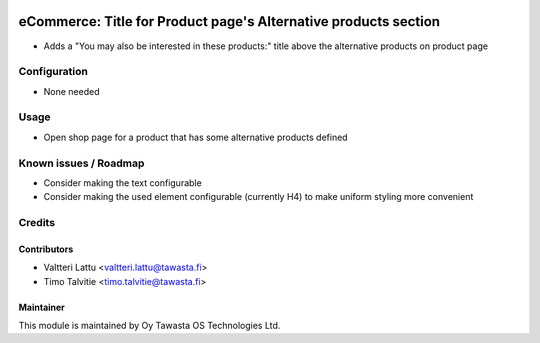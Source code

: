 .. image:: https://img.shields.io/badge/licence-AGPL--3-blue.svg
   :target: http://www.gnu.org/licenses/agpl-3.0-standalone.html
   :alt: License: AGPL-3

================================================================
eCommerce: Title for Product page's Alternative products section
================================================================

* Adds a "You may also be interested in these products:" title 
  above the alternative products on product page

Configuration
=============
* None needed

Usage
=====
* Open shop page for a product that has some alternative products defined

Known issues / Roadmap
======================
* Consider making the text configurable
* Consider making the used element configurable (currently H4)
  to make uniform styling more convenient

Credits
=======

Contributors
------------

* Valtteri Lattu <valtteri.lattu@tawasta.fi>
* Timo Talvitie <timo.talvitie@tawasta.fi>

Maintainer
----------

.. image:: http://tawasta.fi/templates/tawastrap/images/logo.png
   :alt: Oy Tawasta OS Technologies Ltd.
   :target: http://tawasta.fi/

This module is maintained by Oy Tawasta OS Technologies Ltd.
